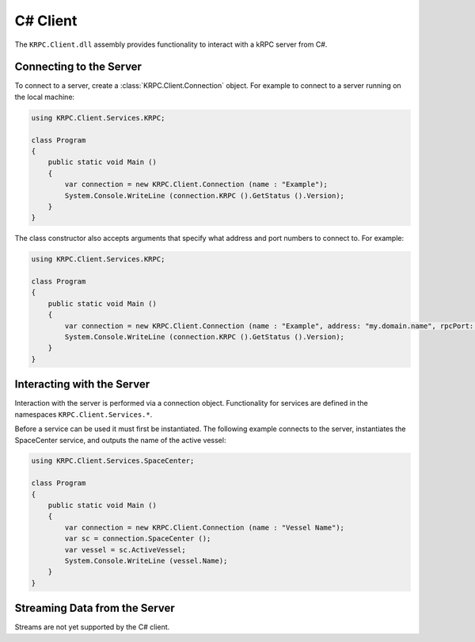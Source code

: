 .. default-domain:: cs
.. highlight:: csharp

C# Client
=========

The ``KRPC.Client.dll`` assembly provides functionality to interact with a kRPC
server from C#.

Connecting to the Server
------------------------

To connect to a server, create a :class:`KRPC.Client.Connection` object. For
example to connect to a server running on the local machine:

.. code-block:: csharp

   using KRPC.Client.Services.KRPC;

   class Program
   {
       public static void Main ()
       {
           var connection = new KRPC.Client.Connection (name : "Example");
           System.Console.WriteLine (connection.KRPC ().GetStatus ().Version);
       }
   }

The class constructor also accepts arguments that specify what address and port
numbers to connect to. For example:

.. code-block:: csharp

   using KRPC.Client.Services.KRPC;

   class Program
   {
       public static void Main ()
       {
           var connection = new KRPC.Client.Connection (name : "Example", address: "my.domain.name", rpcPort: 1000, streamPort: 1001);
           System.Console.WriteLine (connection.KRPC ().GetStatus ().Version);
       }
   }

Interacting with the Server
---------------------------

Interaction with the server is performed via a connection object. Functionality
for services are defined in the namespaces ``KRPC.Client.Services.*``.

Before a service can be used it must first be instantiated. The following
example connects to the server, instantiates the SpaceCenter service, and
outputs the name of the active vessel:

.. code-block:: csharp

   using KRPC.Client.Services.SpaceCenter;

   class Program
   {
       public static void Main ()
       {
           var connection = new KRPC.Client.Connection (name : "Vessel Name");
           var sc = connection.SpaceCenter ();
           var vessel = sc.ActiveVessel;
           System.Console.WriteLine (vessel.Name);
       }
   }

Streaming Data from the Server
------------------------------

Streams are not yet supported by the C# client.
